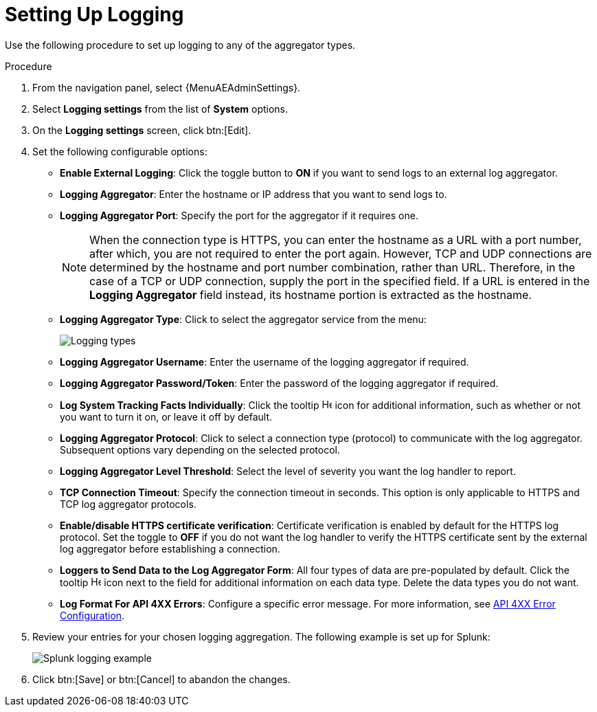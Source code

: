 [id="proc-controller-set-up-logging"]

= Setting Up Logging

Use the following procedure to set up logging to any of the aggregator types.

.Procedure
. From the navigation panel, select {MenuAEAdminSettings}.
. Select *Logging settings* from the list of *System* options. 
. On the *Logging settings* screen, click btn:[Edit].
. Set the following configurable options:

* *Enable External Logging*: Click the toggle button to *ON* if you want to send logs to an external log aggregator.
* *Logging Aggregator*: Enter the hostname or IP address that you want to send logs to.
* *Logging Aggregator Port*: Specify the port for the aggregator if it requires one.
+
[NOTE]
====
When the connection type is HTTPS, you can enter the hostname as a URL with a port number, after which, you are not required to enter the port again.
However, TCP and UDP connections are determined by the hostname and port number combination, rather than URL.
Therefore, in the case of a TCP or UDP connection, supply the port in the specified field.
If a URL is entered in the *Logging Aggregator* field instead, its hostname portion is extracted as the hostname.
====
* *Logging Aggregator Type*: Click to select the aggregator service from the menu:
+
image:configure-controller-system-logging-types.png[Logging types]

* *Logging Aggregator Username*: Enter the username of the logging aggregator if required.
* *Logging Aggregator Password/Token*: Enter the password of the logging aggregator if required.
* *Log System Tracking Facts Individually*: Click the tooltip image:question_circle.png[Help,15,15] icon for additional information, such as whether or not you want to turn it on, or leave it off by default.
* *Logging Aggregator Protocol*: Click to select a connection type (protocol) to communicate with the log aggregator.
Subsequent options vary depending on the selected protocol.
* *Logging Aggregator Level Threshold*: Select the level of severity you want the log handler to report.
* *TCP Connection Timeout*: Specify the connection timeout in seconds.
This option is only applicable to HTTPS and TCP log aggregator protocols.
* *Enable/disable HTTPS certificate verification*: Certificate verification is enabled by default for the HTTPS log protocol.
Set the toggle to *OFF* if you do not want the log handler to verify the HTTPS certificate sent by the external log aggregator before establishing a connection.
* *Loggers to Send Data to the Log Aggregator Form*: All four types of data are pre-populated by default.
Click the tooltip image:question_circle.png[Help,15,15] icon next to the field for additional information on each data type.
Delete the data types you do not want.
* *Log Format For API 4XX Errors*: Configure a specific error message. For more information, see xref:proc-controller-api-4xx-error-config[API 4XX Error Configuration].

. Review your entries for your chosen logging aggregation.
The following example is set up for Splunk:
+
image:configure-controller-system-logging-splunk-example.png[Splunk logging example]

. Click btn:[Save] or btn:[Cancel] to abandon the changes.

//Following not in published version
//.Verification
//. To verify if your configuration is set up correctly, click btn:[Save] then click btn:[Test].
//. This sends a test log message to the log aggregator using the current logging configuration in .
//You should check to make sure this test message was received by your external log aggregator.

//[NOTE]
//====
//If btn:[Test] button is disabled, it is an indication that the fields are different than their initial values.
//Save your changes first, and ensure the *Enable External Logging* toggle is set to ON.
//====
